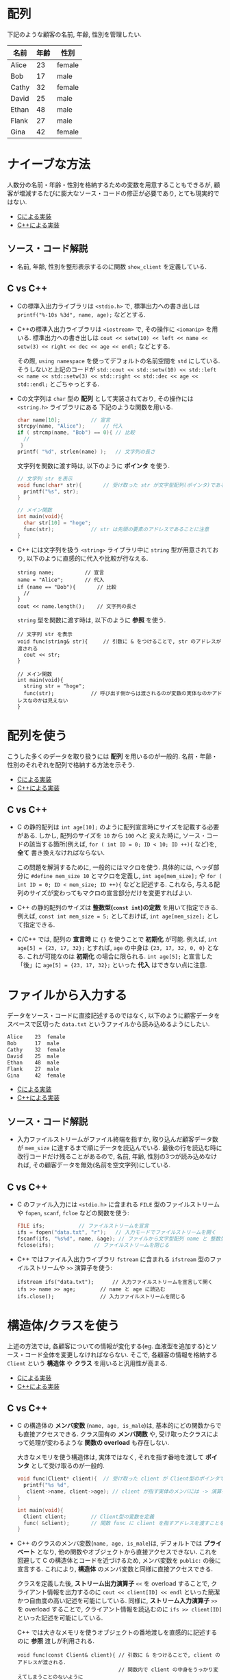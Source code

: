 * 配列
下記のような顧客の名前, 年齢, 性別を管理したい.

| 名前  | 年齢 | 性別   |
|-------+------+--------|
| Alice |   23 | female |
| Bob   |   17 | male   |
| Cathy |   32 | female |
| David |   25 | male   |
| Ethan |   48 | male   |
| Flank |   27 | male   |
| Gina  |   42 | female |

* ナイーブな方法
人数分の名前・年齢・性別を格納するための変数を用意することもできるが, 
顧客が増減するたびに膨大なソース・コードの修正が必要であり, とても現実的ではない.

- [[file:naive_array.c][Cによる実装]]
- [[file:naive_array.cpp][C++による実装]]

** ソース・コード解説
- 名前, 年齢, 性別を整形表示するのに関数 =show_client= を定義している.

** C vs C++
- Cの標準入出力ライブラリは =<stdio.h>= で,
  標準出力への書き出しは =printf("%-10s %3d", name, age);= などとする.
- C++の標準入出力ライブラリは =<iostream>= で, その操作に =<iomanip>= を用いる.
  標準出力への書き出しは
  =cout << setw(10) << left << name << setw(3) << right << dec << age << endl;=
  などとする. 

  その際, =using namespace= を使ってデフォルトの名前空間を =std= にしている.
  そうしないと上記のコードが
  =std::cout << std::setw(10) << std::left << name << std::setw(3) << std::right << std::dec << age << std::endl;=
  とごちゃっとする.
- Cの文字列は =char= 型の *配列* として実装されており, その操作には =<string.h>= ライブラリにある
  下記のような関数を用いる.
  #+BEGIN_SRC c
    char name[10];			// 宣言
    strcpy(name, "Alice");		// 代入
    if ( strcmp(name, "Bob") == 0){	// 比較
      //
     }
    printf( "%d", strlen(name) );	// 文字列の長さ
  #+END_SRC

  文字列を関数に渡す時は, 以下のように *ポインタ* を使う.
  #+BEGIN_SRC c
    // 文字列 str を表示
    void func(char* str){		// 受け取った str が文字型配列(ポインタ)であることを明示するのに * をつける
      printf("%s", str);
    }

    // メイン関数
    int main(void){
      char str[10] = "hoge";
      func(str);			// str は先頭の要素のアドレスであることに注意
    }
  #+END_SRC
- C++ には文字列を扱う =<string>= ライブラリ中に =string= 型が用意されており,
  以下のように直感的に代入や比較が行なえる.
  #+BEGIN_SRC C++
      string name;			// 宣言
      name = "Alice";		// 代入
      if (name == "Bob"){		// 比較
        // 
      }
      cout << name.length();	// 文字列の長さ
  #+END_SRC

  =string= 型を関数に渡す時は, 以下のように *参照* を使う.
  #+BEGIN_SRC C++
    // 文字列 str を表示
    void func(string& str){		// 引数に & をつけることで, str のアドレスが渡される
      cout << str;
    }

    // メイン関数
    int main(void){
      string str = "hoge";
      func(str);			// 呼び出す側からは渡されるのが変数の実体なのかアドレスなのかは見えない
    }
  #+END_SRC

  

* 配列を使う
こうした多くのデータを取り扱うには *配列* を用いるのが一般的. 
名前・年齢・性別のそれぞれを配列で格納する方法を示そう.

- [[file:array_with_initialize.c][Cによる実装]]
- [[file:array_with_initialize.cpp][C++による実装]]

** C vs C++
- C の静的配列は =int age[10];= のように配列宣言時にサイズを記載する必要がある. しかし, 配列のサイズを =10= から =100= へと
  変えた時に, ソース・コードの該当する箇所(例えば, =for ( int ID = 0; ID < 10; ID ++){= など)を, *全て* 書き換えなければならない.

  この問題を解消するために, 一般的にはマクロを使う. 具体的には, ヘッダ部分に =#define mem_size 10= とマクロを定義し,
  =int age[mem_size];= や =for ( int ID = 0; ID < mem_size; ID ++){= などと記述する. 
  これなら, 与える配列のサイズが変わってもマクロの宣言部分だけを変更すればよい.
- C++ の静的配列のサイズは *整数型(=const int=)の定数* を用いて指定できる. 例えば, =const int mem_size = 5;= としておけば,
  =int age[mem_size];= として指定できる.
- C/C++ では, 配列の *宣言時* に ={}= を使うことで *初期化* が可能. 例えば, =int age[5] = {23, 17, 32};= とすれば,
  =age= の中身は ={23, 17, 32, 0, 0}= となる. これが可能なのは *初期化* の場合に限られる. =int age[5];= と宣言した「後」に
  =age[5] = {23, 17, 32};= といった *代入* はできない点に注意.

* ファイルから入力する
データをソース・コードに直接記述するのではなく, 
以下のように顧客データをスペースで区切った =data.txt= というファイルから読み込めるようにしたい.
#+BEGIN_SRC txt
Alice    23  female
Bob      17  male  
Cathy    32  female
David    25  male  
Ethan    48  male  
Flank    27  male  
Gina     42  female
#+END_SRC

- [[file:array_from_file.c][Cによる実装]]
- [[file:array_from_file.cpp][C++による実装]]

** ソース・コード解説
- 入力ファイルストリームがファイル終端を指すか, 取り込んだ顧客データ数が =mem_size= に達するまで順にデータを読込んでいる.
  最後の行を読込む時に改行コードだけ残ることがあるので,
  名前, 年齢, 性別の3つが読み込めなければ, その顧客データを無効(名前を空文字列)にしている.

** C vs C++
- C のファイル入力には =<stdio.h>= に含まれる =FILE= 型のファイルストリームや =fopen=, =scanf=, =fcloe= などの関数を使う:
  #+BEGIN_SRC C
    FILE ifs;			// ファイルストリームを宣言
    ifs = fopen("data.txt", "r");	// 入力モードでファイルストリームを開く
    fscanf(ifs, "%s%d", name, &age); // ファイルから文字型配列 name と 整数型変数 age に読込む
    fclose(ifs);			 // ファイルストリームを閉じる
  #+END_SRC
- C++ ではファイル入出力ライブラリ =fstream= に含まれる =ifstream= 型のファイルストリームや =>>= 演算子を使う:
  #+BEGIN_SRC C++
    ifstream ifs("data.txt");      // 入力ファイルストリームを宣言して開く
    ifs >> name >> age;	       // name と age に読込む
    ifs.close();		       // 入力ファイルストリームを閉じる
  #+END_SRC


* 構造体/クラスを使う
上述の方法では, 各顧客についての情報が変化する(eg. 血液型を追加する)とソース・コード全体を変更しなければならない. そこで, 各顧客の情報を格納する =Client= という *構造体* や *クラス* を用いると汎用性が高まる.

- [[file:struct_array.c][Cによる実装]]
- [[file:class_array.cpp][C++による実装]]

** C vs C++
- C の構造体の *メンバ変数* (=name, age, is_male=)は, 基本的にどの関数からでも直接アクセスできる. 
  クラス固有の *メンバ関数* や, 受け取ったクラスによって処理が変わるような *関数の overload* も存在しない.

  大きなメモリを使う構造体は, 実体ではなく, それを指す番地を渡して *ポインタ* として受け取るのが一般的. 
  #+BEGIN_SRC C
    void func(Client* client){	// 受け取った client が Client型のポインタであることを明示
      printf("%s %d",
  	   client->name, client->age); // client が指す実体のメンバには -> 演算子でアクセスできる.
    }

    int main(void){
      Client client;		// Client型の変数を定義
      func( &client);		// 関数 func に client を指すアドレスを渡すことを指示
    }
  #+END_SRC

- C++ のクラスのメンバ変数(=name, age, is_male=)は, デフォルトでは *プライベート* となり, 他の関数やオブジェクトから直接アクセスできない.
  これを回避して C の構造体とコードを近づけるため, メンバ変数を =public:= の後に宣言する. これにより, *構造体* のメンバ変数と同様に直接アクセスできる.
  
  クラスを定義した後, *ストリーム出力演算子* =<<= を overload することで, 
  クライアント情報を出力するのに =cout << client[ID] << endl= といった簡潔かつ自由度の高い記述を可能にしている.
  同様に,  *ストリーム入力演算子* =>>= を overload することで, 
  クライアント情報を読込むのに =ifs >> client[ID]= といった記述を可能にしている.

  C++ では大きなメモリを使うオブジェクトの番地渡しを直感的に記述するのに *参照* 渡しが利用される.
  #+BEGIN_SRC C++
    void func(const Client& client){ // 引数に & をつけることで, client のアドレスが渡される.
                                     // 関数内で client の中身をうっかり変えてしまうことのないように
                                     // 定数を表す const をつける. 
      cout << client.name << client.age; // 関数内では client は実体として扱える
    }

    int main(void){
      Client client; // Client型の変数を定義
      func(client);	 // 呼び出す側からは渡されるのが変数の実体なのかアドレスなのかは見えない
    }
  #+END_SRC


